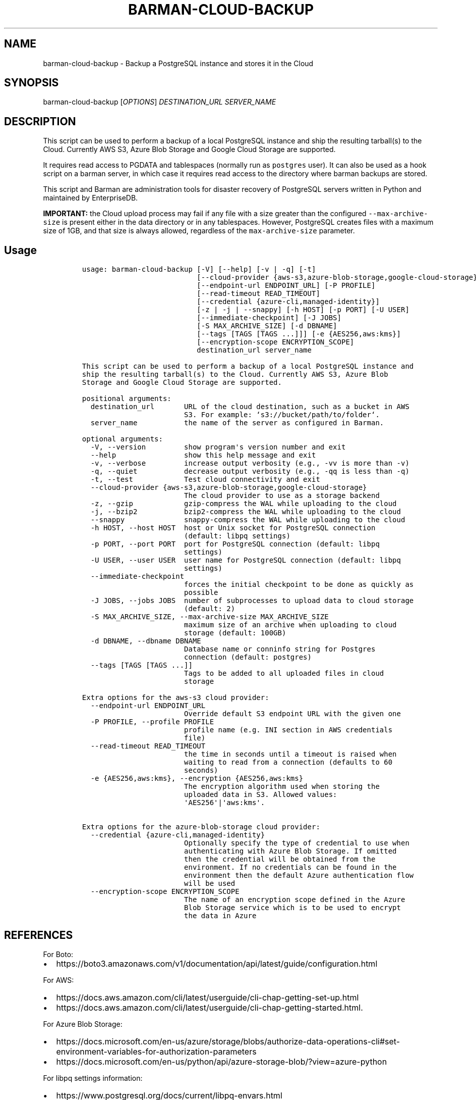 .\" Automatically generated by Pandoc 2.2.1
.\"
.TH "BARMAN\-CLOUD\-BACKUP" "1" "October 20, 2022" "Barman User manuals" "Version 3.2.0"
.hy
.SH NAME
.PP
barman\-cloud\-backup \- Backup a PostgreSQL instance and stores it in
the Cloud
.SH SYNOPSIS
.PP
barman\-cloud\-backup [\f[I]OPTIONS\f[]] \f[I]DESTINATION_URL\f[]
\f[I]SERVER_NAME\f[]
.SH DESCRIPTION
.PP
This script can be used to perform a backup of a local PostgreSQL
instance and ship the resulting tarball(s) to the Cloud.
Currently AWS S3, Azure Blob Storage and Google Cloud Storage are
supported.
.PP
It requires read access to PGDATA and tablespaces (normally run as
\f[C]postgres\f[] user).
It can also be used as a hook script on a barman server, in which case
it requires read access to the directory where barman backups are
stored.
.PP
This script and Barman are administration tools for disaster recovery of
PostgreSQL servers written in Python and maintained by EnterpriseDB.
.PP
\f[B]IMPORTANT:\f[] the Cloud upload process may fail if any file with a
size greater than the configured \f[C]\-\-max\-archive\-size\f[] is
present either in the data directory or in any tablespaces.
However, PostgreSQL creates files with a maximum size of 1GB, and that
size is always allowed, regardless of the \f[C]max\-archive\-size\f[]
parameter.
.SH Usage
.IP
.nf
\f[C]
usage:\ barman\-cloud\-backup\ [\-V]\ [\-\-help]\ [\-v\ |\ \-q]\ [\-t]
\ \ \ \ \ \ \ \ \ \ \ \ \ \ \ \ \ \ \ \ \ \ \ \ \ \ \ [\-\-cloud\-provider\ {aws\-s3,azure\-blob\-storage,google\-cloud\-storage}]
\ \ \ \ \ \ \ \ \ \ \ \ \ \ \ \ \ \ \ \ \ \ \ \ \ \ \ [\-\-endpoint\-url\ ENDPOINT_URL]\ [\-P\ PROFILE]
\ \ \ \ \ \ \ \ \ \ \ \ \ \ \ \ \ \ \ \ \ \ \ \ \ \ \ [\-\-read\-timeout\ READ_TIMEOUT]
\ \ \ \ \ \ \ \ \ \ \ \ \ \ \ \ \ \ \ \ \ \ \ \ \ \ \ [\-\-credential\ {azure\-cli,managed\-identity}]
\ \ \ \ \ \ \ \ \ \ \ \ \ \ \ \ \ \ \ \ \ \ \ \ \ \ \ [\-z\ |\ \-j\ |\ \-\-snappy]\ [\-h\ HOST]\ [\-p\ PORT]\ [\-U\ USER]
\ \ \ \ \ \ \ \ \ \ \ \ \ \ \ \ \ \ \ \ \ \ \ \ \ \ \ [\-\-immediate\-checkpoint]\ [\-J\ JOBS]
\ \ \ \ \ \ \ \ \ \ \ \ \ \ \ \ \ \ \ \ \ \ \ \ \ \ \ [\-S\ MAX_ARCHIVE_SIZE]\ [\-d\ DBNAME]
\ \ \ \ \ \ \ \ \ \ \ \ \ \ \ \ \ \ \ \ \ \ \ \ \ \ \ [\-\-tags\ [TAGS\ [TAGS\ ...]]]\ [\-e\ {AES256,aws:kms}]
\ \ \ \ \ \ \ \ \ \ \ \ \ \ \ \ \ \ \ \ \ \ \ \ \ \ \ [\-\-encryption\-scope\ ENCRYPTION_SCOPE]
\ \ \ \ \ \ \ \ \ \ \ \ \ \ \ \ \ \ \ \ \ \ \ \ \ \ \ destination_url\ server_name

This\ script\ can\ be\ used\ to\ perform\ a\ backup\ of\ a\ local\ PostgreSQL\ instance\ and
ship\ the\ resulting\ tarball(s)\ to\ the\ Cloud.\ Currently\ AWS\ S3,\ Azure\ Blob
Storage\ and\ Google\ Cloud\ Storage\ are\ supported.

positional\ arguments:
\ \ destination_url\ \ \ \ \ \ \ URL\ of\ the\ cloud\ destination,\ such\ as\ a\ bucket\ in\ AWS
\ \ \ \ \ \ \ \ \ \ \ \ \ \ \ \ \ \ \ \ \ \ \ \ S3.\ For\ example:\ `s3://bucket/path/to/folder`.
\ \ server_name\ \ \ \ \ \ \ \ \ \ \ the\ name\ of\ the\ server\ as\ configured\ in\ Barman.

optional\ arguments:
\ \ \-V,\ \-\-version\ \ \ \ \ \ \ \ \ show\ program\[aq]s\ version\ number\ and\ exit
\ \ \-\-help\ \ \ \ \ \ \ \ \ \ \ \ \ \ \ \ show\ this\ help\ message\ and\ exit
\ \ \-v,\ \-\-verbose\ \ \ \ \ \ \ \ \ increase\ output\ verbosity\ (e.g.,\ \-vv\ is\ more\ than\ \-v)
\ \ \-q,\ \-\-quiet\ \ \ \ \ \ \ \ \ \ \ decrease\ output\ verbosity\ (e.g.,\ \-qq\ is\ less\ than\ \-q)
\ \ \-t,\ \-\-test\ \ \ \ \ \ \ \ \ \ \ \ Test\ cloud\ connectivity\ and\ exit
\ \ \-\-cloud\-provider\ {aws\-s3,azure\-blob\-storage,google\-cloud\-storage}
\ \ \ \ \ \ \ \ \ \ \ \ \ \ \ \ \ \ \ \ \ \ \ \ The\ cloud\ provider\ to\ use\ as\ a\ storage\ backend
\ \ \-z,\ \-\-gzip\ \ \ \ \ \ \ \ \ \ \ \ gzip\-compress\ the\ WAL\ while\ uploading\ to\ the\ cloud
\ \ \-j,\ \-\-bzip2\ \ \ \ \ \ \ \ \ \ \ bzip2\-compress\ the\ WAL\ while\ uploading\ to\ the\ cloud
\ \ \-\-snappy\ \ \ \ \ \ \ \ \ \ \ \ \ \ snappy\-compress\ the\ WAL\ while\ uploading\ to\ the\ cloud
\ \ \-h\ HOST,\ \-\-host\ HOST\ \ host\ or\ Unix\ socket\ for\ PostgreSQL\ connection
\ \ \ \ \ \ \ \ \ \ \ \ \ \ \ \ \ \ \ \ \ \ \ \ (default:\ libpq\ settings)
\ \ \-p\ PORT,\ \-\-port\ PORT\ \ port\ for\ PostgreSQL\ connection\ (default:\ libpq
\ \ \ \ \ \ \ \ \ \ \ \ \ \ \ \ \ \ \ \ \ \ \ \ settings)
\ \ \-U\ USER,\ \-\-user\ USER\ \ user\ name\ for\ PostgreSQL\ connection\ (default:\ libpq
\ \ \ \ \ \ \ \ \ \ \ \ \ \ \ \ \ \ \ \ \ \ \ \ settings)
\ \ \-\-immediate\-checkpoint
\ \ \ \ \ \ \ \ \ \ \ \ \ \ \ \ \ \ \ \ \ \ \ \ forces\ the\ initial\ checkpoint\ to\ be\ done\ as\ quickly\ as
\ \ \ \ \ \ \ \ \ \ \ \ \ \ \ \ \ \ \ \ \ \ \ \ possible
\ \ \-J\ JOBS,\ \-\-jobs\ JOBS\ \ number\ of\ subprocesses\ to\ upload\ data\ to\ cloud\ storage
\ \ \ \ \ \ \ \ \ \ \ \ \ \ \ \ \ \ \ \ \ \ \ \ (default:\ 2)
\ \ \-S\ MAX_ARCHIVE_SIZE,\ \-\-max\-archive\-size\ MAX_ARCHIVE_SIZE
\ \ \ \ \ \ \ \ \ \ \ \ \ \ \ \ \ \ \ \ \ \ \ \ maximum\ size\ of\ an\ archive\ when\ uploading\ to\ cloud
\ \ \ \ \ \ \ \ \ \ \ \ \ \ \ \ \ \ \ \ \ \ \ \ storage\ (default:\ 100GB)
\ \ \-d\ DBNAME,\ \-\-dbname\ DBNAME
\ \ \ \ \ \ \ \ \ \ \ \ \ \ \ \ \ \ \ \ \ \ \ \ Database\ name\ or\ conninfo\ string\ for\ Postgres
\ \ \ \ \ \ \ \ \ \ \ \ \ \ \ \ \ \ \ \ \ \ \ \ connection\ (default:\ postgres)
\ \ \-\-tags\ [TAGS\ [TAGS\ ...]]
\ \ \ \ \ \ \ \ \ \ \ \ \ \ \ \ \ \ \ \ \ \ \ \ Tags\ to\ be\ added\ to\ all\ uploaded\ files\ in\ cloud
\ \ \ \ \ \ \ \ \ \ \ \ \ \ \ \ \ \ \ \ \ \ \ \ storage

Extra\ options\ for\ the\ aws\-s3\ cloud\ provider:
\ \ \-\-endpoint\-url\ ENDPOINT_URL
\ \ \ \ \ \ \ \ \ \ \ \ \ \ \ \ \ \ \ \ \ \ \ \ Override\ default\ S3\ endpoint\ URL\ with\ the\ given\ one
\ \ \-P\ PROFILE,\ \-\-profile\ PROFILE
\ \ \ \ \ \ \ \ \ \ \ \ \ \ \ \ \ \ \ \ \ \ \ \ profile\ name\ (e.g.\ INI\ section\ in\ AWS\ credentials
\ \ \ \ \ \ \ \ \ \ \ \ \ \ \ \ \ \ \ \ \ \ \ \ file)
\ \ \-\-read\-timeout\ READ_TIMEOUT
\ \ \ \ \ \ \ \ \ \ \ \ \ \ \ \ \ \ \ \ \ \ \ \ the\ time\ in\ seconds\ until\ a\ timeout\ is\ raised\ when
\ \ \ \ \ \ \ \ \ \ \ \ \ \ \ \ \ \ \ \ \ \ \ \ waiting\ to\ read\ from\ a\ connection\ (defaults\ to\ 60
\ \ \ \ \ \ \ \ \ \ \ \ \ \ \ \ \ \ \ \ \ \ \ \ seconds)
\ \ \-e\ {AES256,aws:kms},\ \-\-encryption\ {AES256,aws:kms}
\ \ \ \ \ \ \ \ \ \ \ \ \ \ \ \ \ \ \ \ \ \ \ \ The\ encryption\ algorithm\ used\ when\ storing\ the
\ \ \ \ \ \ \ \ \ \ \ \ \ \ \ \ \ \ \ \ \ \ \ \ uploaded\ data\ in\ S3.\ Allowed\ values:
\ \ \ \ \ \ \ \ \ \ \ \ \ \ \ \ \ \ \ \ \ \ \ \ \[aq]AES256\[aq]|\[aq]aws:kms\[aq].

Extra\ options\ for\ the\ azure\-blob\-storage\ cloud\ provider:
\ \ \-\-credential\ {azure\-cli,managed\-identity}
\ \ \ \ \ \ \ \ \ \ \ \ \ \ \ \ \ \ \ \ \ \ \ \ Optionally\ specify\ the\ type\ of\ credential\ to\ use\ when
\ \ \ \ \ \ \ \ \ \ \ \ \ \ \ \ \ \ \ \ \ \ \ \ authenticating\ with\ Azure\ Blob\ Storage.\ If\ omitted
\ \ \ \ \ \ \ \ \ \ \ \ \ \ \ \ \ \ \ \ \ \ \ \ then\ the\ credential\ will\ be\ obtained\ from\ the
\ \ \ \ \ \ \ \ \ \ \ \ \ \ \ \ \ \ \ \ \ \ \ \ environment.\ If\ no\ credentials\ can\ be\ found\ in\ the
\ \ \ \ \ \ \ \ \ \ \ \ \ \ \ \ \ \ \ \ \ \ \ \ environment\ then\ the\ default\ Azure\ authentication\ flow
\ \ \ \ \ \ \ \ \ \ \ \ \ \ \ \ \ \ \ \ \ \ \ \ will\ be\ used
\ \ \-\-encryption\-scope\ ENCRYPTION_SCOPE
\ \ \ \ \ \ \ \ \ \ \ \ \ \ \ \ \ \ \ \ \ \ \ \ The\ name\ of\ an\ encryption\ scope\ defined\ in\ the\ Azure
\ \ \ \ \ \ \ \ \ \ \ \ \ \ \ \ \ \ \ \ \ \ \ \ Blob\ Storage\ service\ which\ is\ to\ be\ used\ to\ encrypt
\ \ \ \ \ \ \ \ \ \ \ \ \ \ \ \ \ \ \ \ \ \ \ \ the\ data\ in\ Azure
\f[]
.fi
.SH REFERENCES
.PP
For Boto:
.IP \[bu] 2
https://boto3.amazonaws.com/v1/documentation/api/latest/guide/configuration.html
.PP
For AWS:
.IP \[bu] 2
https://docs.aws.amazon.com/cli/latest/userguide/cli\-chap\-getting\-set\-up.html
.IP \[bu] 2
https://docs.aws.amazon.com/cli/latest/userguide/cli\-chap\-getting\-started.html.
.PP
For Azure Blob Storage:
.IP \[bu] 2
https://docs.microsoft.com/en\-us/azure/storage/blobs/authorize\-data\-operations\-cli#set\-environment\-variables\-for\-authorization\-parameters
.IP \[bu] 2
https://docs.microsoft.com/en\-us/python/api/azure\-storage\-blob/?view=azure\-python
.PP
For libpq settings information:
.IP \[bu] 2
https://www.postgresql.org/docs/current/libpq\-envars.html
.PP
For Google Cloud Storage: * Credentials:
https://cloud.google.com/docs/authentication/getting\-started#setting_the_environment_variable
.PP
Only authentication with \f[C]GOOGLE_APPLICATION_CREDENTIALS\f[] env is
supported at the moment.
.SH DEPENDENCIES
.PP
If using \f[C]\-\-cloud\-provider=aws\-s3\f[]:
.IP \[bu] 2
boto3
.PP
If using \f[C]\-\-cloud\-provider=azure\-blob\-storage\f[]:
.IP \[bu] 2
azure\-storage\-blob
.IP \[bu] 2
azure\-identity (optional, if you wish to use DefaultAzureCredential)
.PP
If using \f[C]\-\-cloud\-provider=google\-cloud\-storage\f[] *
google\-cloud\-storage
.SH EXIT STATUS
.TP
.B 0
Success
.RS
.RE
.TP
.B 1
The backup was not successful
.RS
.RE
.TP
.B 2
The connection to the cloud provider failed
.RS
.RE
.TP
.B 3
There was an error in the command input
.RS
.RE
.TP
.B Other non\-zero codes
Failure
.RS
.RE
.SH SEE ALSO
.PP
This script can be used in conjunction with \f[C]post_backup_script\f[]
or \f[C]post_backup_retry_script\f[] to relay barman backups to cloud
storage as follows:
.IP
.nf
\f[C]
post_backup_retry_script\ =\ \[aq]barman\-cloud\-backup\ [*OPTIONS*]\ *DESTINATION_URL*\ ${BARMAN_SERVER}\[aq]
\f[]
.fi
.PP
When running as a hook script, barman\-cloud\-backup will read the
location of the backup directory and the backup ID from BACKUP_DIR and
BACKUP_ID environment variables set by barman.
.SH BUGS
.PP
Barman has been extensively tested, and is currently being used in
several production environments.
However, we cannot exclude the presence of bugs.
.PP
Any bug can be reported via the GitHub issue tracker.
.SH RESOURCES
.IP \[bu] 2
Homepage: <https://www.pgbarman.org/>
.IP \[bu] 2
Documentation: <https://docs.pgbarman.org/>
.IP \[bu] 2
Professional support: <https://www.enterprisedb.com/>
.SH COPYING
.PP
Barman is the property of EnterpriseDB UK Limited and its code is
distributed under GNU General Public License v3.
.PP
© Copyright EnterpriseDB UK Limited 2011\-2022
.SH AUTHORS
EnterpriseDB <https://www.enterprisedb.com>.
